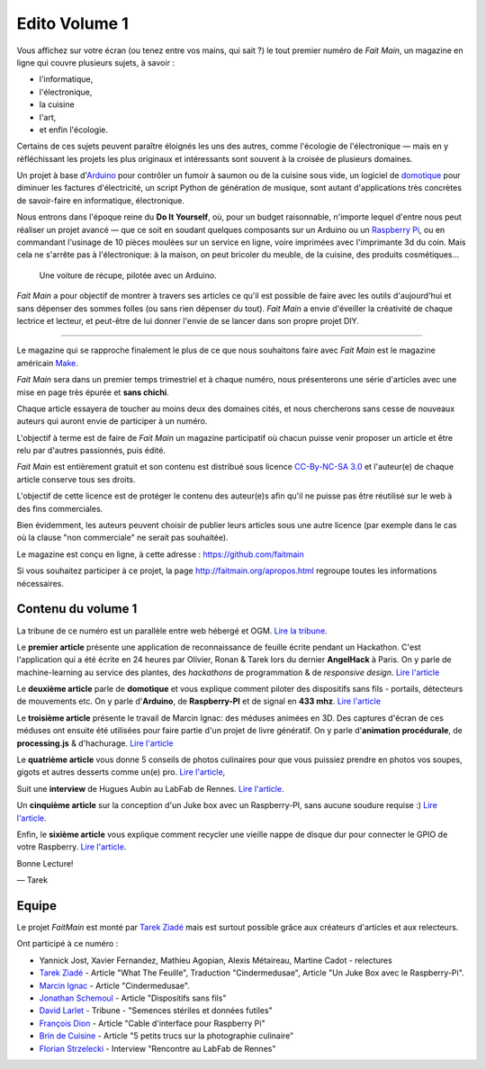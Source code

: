 Edito Volume 1
==============

Vous affichez sur votre écran (ou tenez entre vos mains, qui sait ?) le tout
premier numéro de *Fait Main*, un magazine en ligne qui couvre plusieurs
sujets, à savoir :

- l'informatique,
- l'électronique,
- la cuisine
- l'art,
- et enfin l'écologie.

Certains de ces sujets peuvent paraître éloignés les uns des autres,
comme l'écologie de l'électronique — mais en y réfléchissant les
projets les plus originaux et intéressants sont souvent à la croisée
de plusieurs domaines.

Un projet à base d'`Arduino <http://arduino.cc/>`_ pour contrôler un fumoir
à saumon ou de la cuisine sous vide, un logiciel de `domotique
<http://fr.wikipedia.org/wiki/Domotique>`_ pour diminuer
les factures d'électricité, un script Python de génération de musique, sont
autant d'applications très concrètes de savoir-faire en informatique,
électronique.

Nous entrons dans l'époque reine du **Do It Yourself**, où, pour un budget
raisonnable, n'importe lequel d'entre nous peut réaliser un
projet avancé — que ce soit en soudant quelques composants sur
un Arduino ou un `Raspberry Pi <http://raspberrypi.org>`_, ou en commandant
l'usinage de 10 pièces moulées sur un service en ligne, voire imprimées avec
l'imprimante 3d du coin. Mais cela ne s'arrête pas à l'électronique: à la
maison, on peut bricoler du meuble, de la cuisine, des produits cosmétiques…

.. figure:: mamacar.jpg

   Une voiture de récupe, pilotée avec un Arduino.


*Fait Main* a pour objectif de montrer à travers ses articles
ce qu'il est possible de faire avec les outils d'aujourd'hui et sans
dépenser des sommes folles (ou sans rien dépenser du tout). *Fait Main* a envie
d'éveiller la créativité de chaque lectrice et lecteur, et peut-être de lui
donner l'envie de se lancer dans son propre projet DIY.


----

Le magazine qui se rapproche finalement le plus de ce que nous souhaitons
faire avec *Fait Main* est le magazine américain `Make <http://makezine.com>`_.

*Fait Main* sera dans un premier temps trimestriel et à chaque numéro, nous
présenterons une série d'articles avec une mise en page très épurée et **sans
chichi**.

Chaque article essayera de toucher au moins deux des domaines cités,
et nous chercherons sans cesse de nouveaux auteurs qui auront envie de
participer à un numéro.

L'objectif à terme est de faire de *Fait Main* un magazine participatif
où chacun puisse venir proposer un article et être relu par d'autres
passionnés, puis édité.

*Fait Main* est entièrement gratuit et son contenu est distribué sous
licence `CC-By-NC-SA 3.0 <http://creativecommons.org/licenses/by-nc-sa/3.0/deed.fr>`_
et l'auteur(e) de chaque article conserve tous ses droits.

L'objectif de cette licence est de protéger le contenu des auteur(e)s afin
qu'il ne puisse pas être réutilisé sur le web à des fins commerciales.

Bien évidemment, les auteurs peuvent choisir de publier leurs articles sous une
autre licence (par exemple dans le cas où la clause "non commerciale" ne serait
pas souhaitée).

Le magazine est conçu en ligne, à cette adresse : https://github.com/faitmain

Si vous souhaitez participer à ce projet, la page http://faitmain.org/apropos.html
regroupe toutes les informations nécessaires.


Contenu du volume 1
::::::::::::::::::::

La tribune de ce numéro est un parallèle entre web hébergé et OGM.
`Lire la tribune <http://faitmain.org/volume-1/semences-donnes.html>`_.

Le **premier article** présente une application de reconnaissance de
feuille écrite pendant un Hackathon. C'est l'application qui a été écrite
en 24 heures par Olivier, Ronan & Tarek lors du dernier **AngelHack** à Paris.
On y parle de machine-learning au service des plantes, des *hackathons*
de programmation & de *responsive design*.
`Lire l'article <http://faitmain.org/volume-1/wtf.html>`__

Le **deuxième article** parle de **domotique** et vous explique comment
piloter des dispositifs sans fils - portails, détecteurs de mouvements etc.
On y parle d'**Arduino**, de **Raspberry-PI** et de signal en **433 mhz**.
`Lire l'article <http://faitmain.org/volume-1/dispositifs.html>`__

Le **troisième article** présente le travail de Marcin Ignac: des méduses
animées en 3D. Des captures d'écran de ces méduses ont ensuite été utilisées
pour faire partie d'un projet de livre génératif.
On y parle d'**animation procédurale**, de **processing.js** & d'hachurage.
`Lire l'article <http://faitmain.org/volume-1/cindermedusae.html>`__

Le **quatrième article** vous donne 5 conseils de photos culinaires pour
que vous puissiez prendre en photos vos soupes, gigots et autres
desserts comme un(e) pro. `Lire l'article <http://faitmain.org/volume-1/5-trucs.html>`__,

Suit une **interview** de Hugues Aubin au LabFab de Rennes.
`Lire l'article <http://faitmain.org/volume-1/labfab_rennes.html>`__.

Un **cinquième article** sur la conception d'un Juke box avec un
Raspberry-PI, sans aucune soudure requise :)
`Lire l'article <http://faitmain.org/volume-1/raspberry-jukebox.html>`__.

Enfin, le **sixième article** vous explique comment recycler
une vieille nappe de disque dur pour connecter le GPIO de votre
Raspberry. `Lire l'article <http://faitmain.org/volume-1/cable-gpio.html>`__.


Bonne Lecture!

— Tarek

Equipe
::::::

Le projet *FaitMain* est monté par `Tarek Ziadé <http://ziade.org>`__ mais
est surtout possible grâce aux créateurs d'articles et aux relecteurs.

Ont participé à ce numéro :

- Yannick Jost, Xavier Fernandez, Mathieu Agopian, Alexis Métaireau,
  Martine Cadot - relectures
- `Tarek Ziadé </auteurs/tarek_ziade.html>`__ - Article "What The Feuille",
  Traduction "Cindermedusae", Article "Un Juke Box avec le Raspberry-Pi".
- `Marcin Ignac </auteurs/marcin_ignac.html>`_ - Article "Cindermedusae".
- `Jonathan Schemoul </auteurs/jonathan_schemoul.html>`_ - Article "Dispositifs sans fils"
- `David Larlet </auteurs/david_larlet.html>`_ - Tribune - "Semences stériles et données futiles"
- `François Dion </auteurs/francois_dion.html>`_ - Article "Cable d'interface pour Raspberry Pi"
- `Brin de Cuisine </auteurs/brin_de_cuisine.html>`_ - Article "5 petits trucs sur la photographie culinaire"
- `Florian Strzelecki </auteurs/florian_strzelecki.html>`_ - Interview "Rencontre au LabFab de Rennes"

